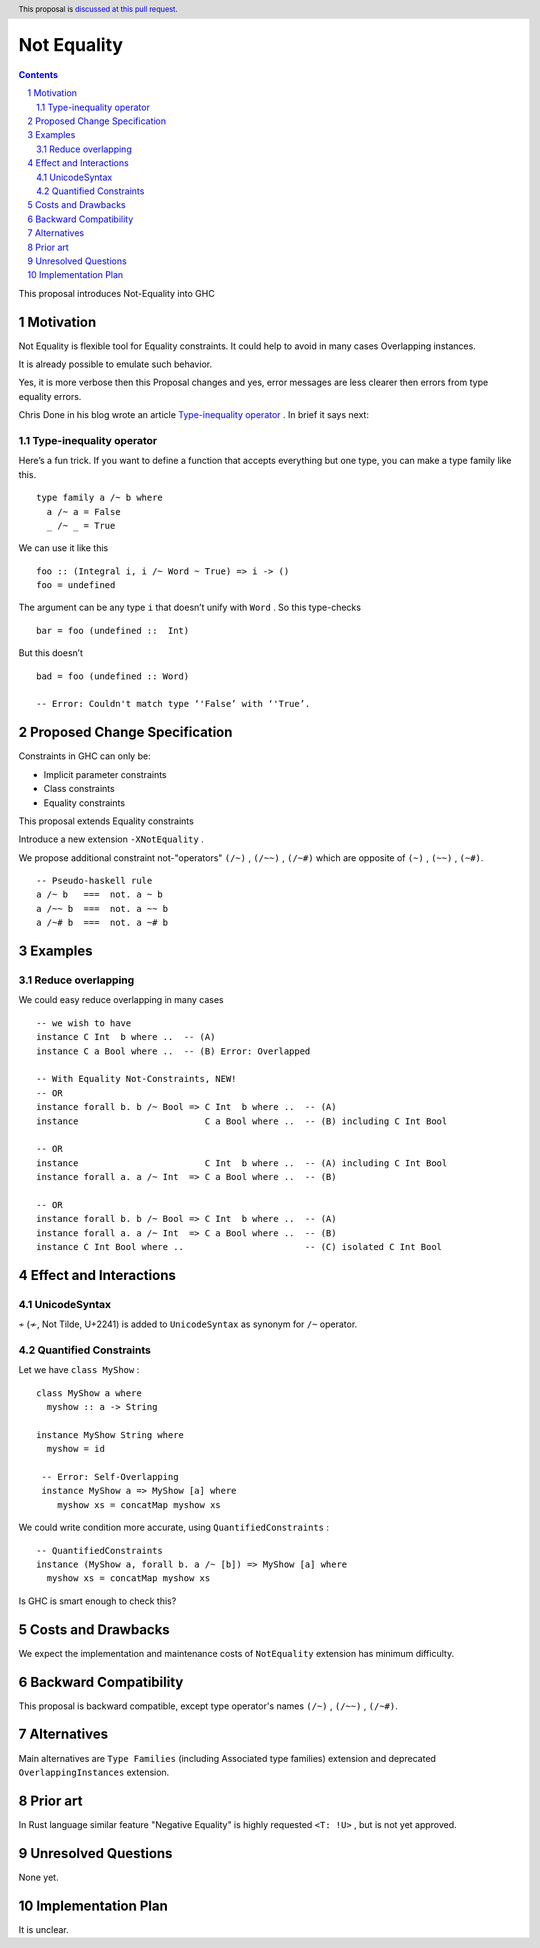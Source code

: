============
Not Equality
============

.. author:: Viktor WW
.. date-accepted::
.. ticket-url:: 
.. implemented::
.. highlight:: haskell
.. header:: This proposal is `discussed at this pull request <https://github.com/ghc-proposals/ghc-proposals/pull/659>`_.
.. sectnum::
.. contents::

This proposal introduces Not-Equality into GHC

.. _`Type-inequality operator`: https://chrisdone.com/posts/type-inequality-operator/


Motivation
----------

Not Equality is flexible tool for Equality constraints. It could help to avoid in many cases Overlapping instances.

It is already possible to emulate such behavior.

Yes, it is more verbose then this Proposal changes and yes, error messages are less clearer then errors from type equality errors.

Chris Done in his blog wrote an article `Type-inequality operator`_ . In brief it says next:

Type-inequality operator
~~~~~~~~~~~~~~~~~~~~~~~~

Here’s a fun trick. If you want to define a function that accepts everything but one type, you can make a type family like this.
::

  type family a /~ b where
    a /~ a = False
    _ /~ _ = True

We can use it like this
::

  foo :: (Integral i, i /~ Word ~ True) => i -> ()
  foo = undefined

The argument can be any type ``i`` that doesn’t unify with ``Word`` . So this type-checks
::

  bar = foo (undefined ::  Int)

But this doesn’t
::

  bad = foo (undefined :: Word)
  
  -- Error: Couldn't match type ‘'False’ with ‘'True’.


Proposed Change Specification
-----------------------------

Constraints in GHC can only be:

- Implicit parameter constraints

- Class constraints

- Equality constraints

This proposal extends Equality constraints

Introduce a new extension ``-XNotEquality`` .


We propose additional constraint not-"operators" ``(/~)`` , ``(/~~)`` , ``(/~#)``  which are opposite of ``(~)`` , ``(~~)`` , ``(~#)``.
:: 

  -- Pseudo-haskell rule
  a /~ b   ===  not. a ~ b
  a /~~ b  ===  not. a ~~ b
  a /~# b  ===  not. a ~# b


Examples
--------

Reduce overlapping
~~~~~~~~~~~~~~~~~~

We could easy reduce overlapping in many cases
::

  -- we wish to have
  instance C Int  b where ..  -- (A)
  instance C a Bool where ..  -- (B) Error: Overlapped

  -- With Equality Not-Constraints, NEW!
  -- OR
  instance forall b. b /~ Bool => C Int  b where ..  -- (A)
  instance                        C a Bool where ..  -- (B) including C Int Bool

  -- OR
  instance                        C Int  b where ..  -- (A) including C Int Bool
  instance forall a. a /~ Int  => C a Bool where ..  -- (B)

  -- OR
  instance forall b. b /~ Bool => C Int  b where ..  -- (A)
  instance forall a. a /~ Int  => C a Bool where ..  -- (B)
  instance C Int Bool where ..                       -- (C) isolated C Int Bool



Effect and Interactions
-----------------------

UnicodeSyntax
~~~~~~~~~~~~~

``≁`` (≁, Not Tilde, U+2241) is added to ``UnicodeSyntax`` as synonym for ``/~`` operator.

Quantified Constraints
~~~~~~~~~~~~~~~~~~~~~~

Let we have ``class MyShow`` :
::

  class MyShow a where
    myshow :: a -> String

  instance MyShow String where
    myshow = id

   -- Error: Self-Overlapping
   instance MyShow a => MyShow [a] where
      myshow xs = concatMap myshow xs

We could write condition more accurate, using ``QuantifiedConstraints`` :
::
  
  -- QuantifiedConstraints
  instance (MyShow a, forall b. a /~ [b]) => MyShow [a] where
    myshow xs = concatMap myshow xs

Is GHC is smart enough to check this?


Costs and Drawbacks
-------------------

We expect the implementation and maintenance costs of ``NotEquality`` extension has minimum difficulty.


Backward Compatibility
----------------------

This proposal is backward compatible, except type operator's names ``(/~)`` , ``(/~~)`` , ``(/~#)``.


Alternatives
------------

Main alternatives are ``Type Families`` (including Associated type families) extension and deprecated ``OverlappingInstances`` extension.


Prior art
---------

In Rust language similar feature "Negative Equality" is highly requested ``<T: !U>`` , but is not yet approved. 


Unresolved Questions
--------------------

None yet.


Implementation Plan
-------------------

It is unclear.
